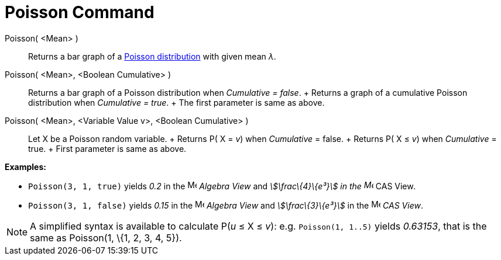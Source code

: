 = Poisson Command

Poisson( <Mean> )::
  Returns a bar graph of a http://en.wikipedia.org/wiki/Poisson_distribution[Poisson distribution] with given mean _λ_.
Poisson( <Mean>, <Boolean Cumulative> )::
  Returns a bar graph of a Poisson distribution when _Cumulative = false_.
  +
  Returns a graph of a cumulative Poisson distribution when _Cumulative = true_.
  +
  The first parameter is same as above.
Poisson( <Mean>, <Variable Value v>, <Boolean Cumulative> )::
  Let X be a Poisson random variable.
  +
  Returns P( X = _v_) when _Cumulative_ = false.
  +
  Returns P( X ≤ _v_) when _Cumulative_ = true.
  +
  First parameter is same as above.

[EXAMPLE]
====

*Examples:*

* `++Poisson(3, 1, true)++` yields _0.2_ in the image:16px-Menu_view_algebra.svg.png[Menu view
algebra.svg,width=16,height=16] _Algebra View_ and _stem:[\frac\{4}\{e³}] in the image:16px-Menu_view_cas.svg.png[Menu
view cas.svg,width=16,height=16]_ CAS View__.__
* `++Poisson(3, 1, false)++` yields _0.15_ in the image:16px-Menu_view_algebra.svg.png[Menu view
algebra.svg,width=16,height=16] _Algebra View_ and _stem:[\frac\{3}\{e³}]_ in the image:16px-Menu_view_cas.svg.png[Menu
view cas.svg,width=16,height=16] _CAS View_.

====

[NOTE]
====

A simplified syntax is available to calculate P(_u_ ≤ X ≤ _v_): e.g. `++Poisson(1, 1..5)++` yields _0.63153_, that is
the same as Poisson(1, \{1, 2, 3, 4, 5}).

====
